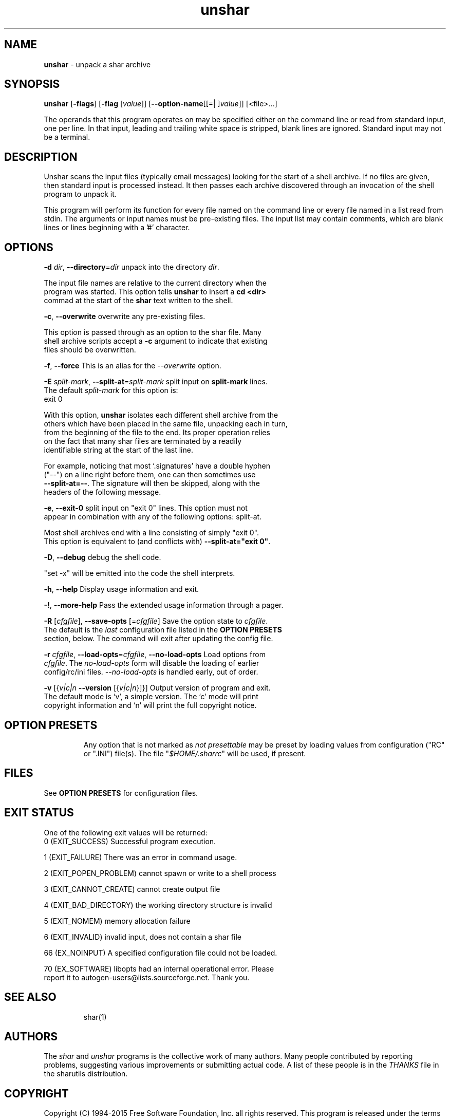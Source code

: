 .de1 NOP
.  it 1 an-trap
.  if \\n[.$] \,\\$*\/
..
.ie t \
.ds B-Font [CB]
.ds I-Font [CI]
.ds R-Font [CR]
.el \
.ds B-Font B
.ds I-Font I
.ds R-Font R
.TH unshar 1 "07 Feb 2015" "GNU sharutils (4.15)" "User Commands"
.\"
.\" DO NOT EDIT THIS FILE (in-mem file)
.\"
.\" It has been AutoGen-ed
.\" From the definitions unshar-opts.def
.\" and the template file agman-cmd.tpl
.SH NAME
\f\*[B-Font]unshar\fP
\- unpack a shar archive
.SH SYNOPSIS
\f\*[B-Font]unshar\fP
.\" Mixture of short (flag) options and long options
[\f\*[B-Font]\-flags\f[]]
[\f\*[B-Font]\-flag\f[] [\f\*[I-Font]value\f[]]]
[\f\*[B-Font]\-\-option-name\f[][[=| ]\f\*[I-Font]value\f[]]]
[<file>...]
.sp \n(Ppu
.ne 2

The operands that this program operates on may be specified either
on the command line or read from standard input, one per line.
In that input, leading and trailing white space is stripped,
blank lines are ignored.
Standard input may not be a terminal.
.sp \n(Ppu
.ne 2

.SH "DESCRIPTION"
Unshar scans the input files (typically email messages) looking for
the start of a shell archive.  If no files are given, then standard
input is processed instead.  It then passes each archive discovered
through an invocation of the shell program to unpack it.
.sp \n(Ppu
.ne 2

This program will perform its function for every file named on the command
line or every file named in a list read from stdin.  The arguments or input
names must be pre\-existing files.  The input list may contain comments,
which are blank lines or lines beginning with a '#' character.
.SH "OPTIONS"
.TP
.NOP \f\*[B-Font]\-d\f[] \f\*[I-Font]dir\f[], \f\*[B-Font]\-\-directory\f[]=\f\*[I-Font]dir\f[]
unpack into the directory \fIdir\fP.
.sp
The input file names are relative to the current directory
when the program was started.  This option tells \fBunshar\fP
to insert a \fBcd <dir>\fP commad at the start of the
\fBshar\fP text written to the shell.
.TP
.NOP \f\*[B-Font]\-c\f[], \f\*[B-Font]\-\-overwrite\f[]
overwrite any pre-existing files.
.sp
This option is passed through as an option to the shar file.  Many
shell archive scripts accept a \fB-c\fP argument to indicate that
existing files should be overwritten.
.TP
.NOP \f\*[B-Font]\-f\f[], \f\*[B-Font]\-\-force\f[]
This is an alias for the \fI--overwrite\fR option.
.TP
.NOP \f\*[B-Font]\-E\f[] \f\*[I-Font]split\-mark\f[], \f\*[B-Font]\-\-split\-at\f[]=\f\*[I-Font]split\-mark\f[]
split input on \fBsplit-mark\fP lines.
The default
\f\*[I-Font]split\-mark\f[]
for this option is:
.ti +4
 exit 0
.sp
With this option, \fBunshar\fP isolates each different shell archive
from the others which have been placed in the same file, unpacking each
in turn, from the beginning of the file to the end.  Its proper
operation relies on the fact that many shar files are terminated by a
readily identifiable string at the start of the last line.
.sp
For example, noticing that most `.signatures' have a double hyphen
("--") on a line right before them, one can then sometimes use
\fB--split-at=--\fP.  The signature will then be skipped, along with
the headers of the following message.
.TP
.NOP \f\*[B-Font]\-e\f[], \f\*[B-Font]\-\-exit\-0\f[]
split input on "exit 0" lines.
This option must not appear in combination with any of the following options:
split-at.
.sp
Most shell archives end with a line consisting of simply "exit 0".
This option is equivalent to (and conflicts with)
\fB--split-at="exit 0"\fP.
.TP
.NOP \f\*[B-Font]\-D\f[], \f\*[B-Font]\-\-debug\f[]
debug the shell code.
.sp
"set \-x" will be emitted into the code the shell interprets.
.TP
.NOP \f\*[B-Font]\-h\f[], \f\*[B-Font]\-\-help\f[]
Display usage information and exit.
.TP
.NOP \f\*[B-Font]\-\&!\f[], \f\*[B-Font]\-\-more-help\f[]
Pass the extended usage information through a pager.
.TP
.NOP \f\*[B-Font]\-R\f[] [\f\*[I-Font]cfgfile\f[]], \f\*[B-Font]\-\-save-opts\f[] [=\f\*[I-Font]cfgfile\f[]]
Save the option state to \fIcfgfile\fP.  The default is the \fIlast\fP
configuration file listed in the \fBOPTION PRESETS\fP section, below.
The command will exit after updating the config file.
.TP
.NOP \f\*[B-Font]\-r\f[] \f\*[I-Font]cfgfile\f[], \f\*[B-Font]\-\-load-opts\f[]=\f\*[I-Font]cfgfile\f[], \f\*[B-Font]\-\-no-load-opts\f[]
Load options from \fIcfgfile\fP.
The \fIno-load-opts\fP form will disable the loading
of earlier config/rc/ini files.  \fI\-\-no-load-opts\fP is handled early,
out of order.
.TP
.NOP \f\*[B-Font]\-v\f[] [{\f\*[I-Font]v|c|n\f[] \f\*[B-Font]\-\-version\f[] [{\f\*[I-Font]v|c|n\f[]}]}]
Output version of program and exit.  The default mode is `v', a simple
version.  The `c' mode will print copyright information and `n' will
print the full copyright notice.
.PP
.SH "OPTION PRESETS"
Any option that is not marked as \fInot presettable\fP may be preset
by loading values from configuration ("RC" or ".INI") file(s).
The file "\fI$HOME/.sharrc\fP" will be used, if present.
.SH "FILES"
See \fBOPTION PRESETS\fP for configuration files.
.SH "EXIT STATUS"
One of the following exit values will be returned:
.TP
.NOP 0 " (EXIT_SUCCESS)"
Successful program execution.
.TP
.NOP 1 " (EXIT_FAILURE)"
There was an error in command usage.
.TP
.NOP 2 " (EXIT_POPEN_PROBLEM)"
cannot spawn or write to a shell process
.TP
.NOP 3 " (EXIT_CANNOT_CREATE)"
cannot create output file
.TP
.NOP 4 " (EXIT_BAD_DIRECTORY)"
the working directory structure is invalid
.TP
.NOP 5 " (EXIT_NOMEM)"
memory allocation failure
.TP
.NOP 6 " (EXIT_INVALID)"
invalid input, does not contain a shar file
.TP
.NOP 66 " (EX_NOINPUT)"
A specified configuration file could not be loaded.
.TP
.NOP 70 " (EX_SOFTWARE)"
libopts had an internal operational error.  Please report
it to autogen-users@lists.sourceforge.net.  Thank you.
.PP
.SH "SEE ALSO"
shar(1)
.SH AUTHORS
The \fIshar\fP and \fIunshar\fP programs is the collective work of
many authors.  Many people contributed by reporting problems,
suggesting various improvements or submitting actual code.  A list of
these people is in the \fITHANKS\fP file in the sharutils distribution.
.SH "COPYRIGHT"
Copyright (C) 1994-2015 Free Software Foundation, Inc. all rights reserved.
This program is released under the terms of the GNU General Public License, version 3 or later.
.SH BUGS
Please put \fBsharutils\fP in the subject line for emailed bug
reports.  It helps to spot the message.
.sp \n(Ppu
.ne 2

Please send bug reports to: bug-gnu-utils@gnu.org
.SH "NOTES"
This manual page was \fIAutoGen\fP-erated from the \fBunshar\fP
option definitions.
